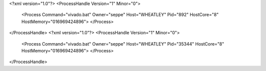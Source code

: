 <?xml version="1.0"?>
<ProcessHandle Version="1" Minor="0">
    <Process Command="vivado.bat" Owner="seppe" Host="WHEATLEY" Pid="892" HostCore="8" HostMemory="016969424896">
    </Process>
</ProcessHandle>
<?xml version="1.0"?>
<ProcessHandle Version="1" Minor="0">
    <Process Command="vivado.bat" Owner="seppe" Host="WHEATLEY" Pid="35344" HostCore="8" HostMemory="016969424896">
    </Process>
</ProcessHandle>
